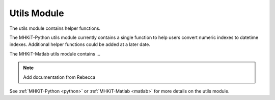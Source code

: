 .. _utils:

Utils Module
--------------------

The utils module contains helper functions.  

The MHKiT-Python utils module currently contains a single function to help users 
convert numeric indexes to datetime indexes.  Additional helper functions could be added at a later date.
 
The MHKiT-Matlab utils module contains ...

.. Note:: 
   Add documentation from Rebecca

See :ref:`MHKiT-Python <python>` or :ref:`MHKiT-Matlab <matlab>` for more details on the utils module.
